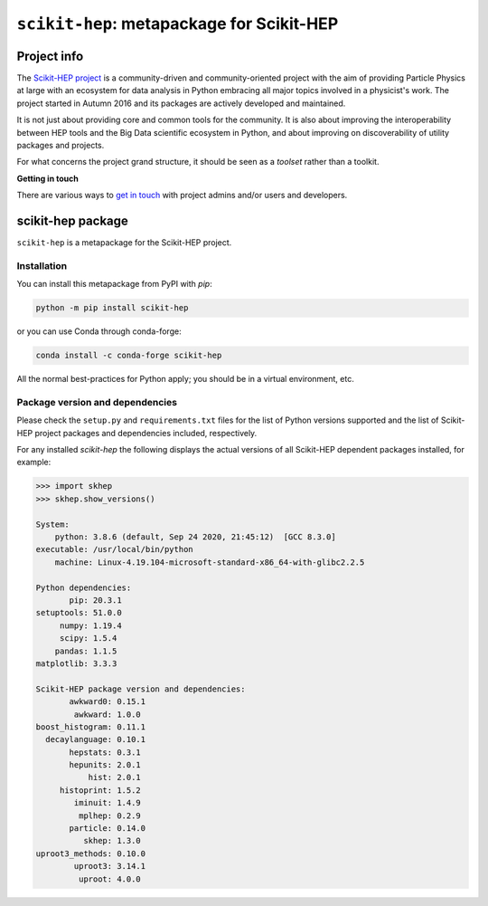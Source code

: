 
``scikit-hep``: metapackage for Scikit-HEP
==========================================

.. image:: https://scikit-hep.org/assets/images/Scikit--HEP-Project-blue.svg
   :target: https://scikit-hep.org

.. image:: https://img.shields.io/gitter/room/gitterHQ/gitter.svg
   :target: https://gitter.im/Scikit-HEP/community

.. image:: https://img.shields.io/pypi/v/scikit-hep.svg
  :target: https://pypi.python.org/pypi/scikit-hep

.. image:: https://img.shields.io/conda/vn/conda-forge/scikit-hep.svg
  :target: https://anaconda.org/conda-forge/scikit-hep

.. image:: https://zenodo.org/badge/DOI/10.5281/zenodo.1043949.svg
  :target: https://doi.org/10.5281/zenodo.1043949

.. image:: https://github.com/scikit-hep/scikit-hep/workflows/CI/badge.svg
   :target: https://github.com/scikit-hep/scikit-hep/actions?query=workflow%3ACI+branch%3Amaster

.. image:: https://coveralls.io/repos/github/scikit-hep/scikit-hep/badge.svg?branch=master
   :target: https://coveralls.io/github/scikit-hep/scikit-hep?branch=master


Project info
------------

The `Scikit-HEP project <http://scikit-hep.org/>`_ is a community-driven and community-oriented project
with the aim of providing Particle Physics at large with an ecosystem for data analysis in Python
embracing all major topics involved in a physicist's work.
The project started in Autumn 2016 and its packages are actively developed and maintained.

It is not just about providing core and common tools for the community.
It is also about improving the interoperability between HEP tools and the Big Data scientific ecosystem in Python,
and about improving on discoverability of utility packages and projects.

For what concerns the project grand structure, it should be seen as a *toolset* rather than a toolkit.

**Getting in touch**

There are various ways to
`get in touch <http://scikit-hep.org/get-in-touch.html>`_
with project admins and/or users and developers.

scikit-hep package
------------------

``scikit-hep`` is a metapackage for the Scikit-HEP project.

Installation
.............

You can install this metapackage from PyPI with `pip`:

.. code-block:: bash

   python -m pip install scikit-hep

or you can use Conda through conda-forge:

.. code-block:: bash

   conda install -c conda-forge scikit-hep

All the normal best-practices for Python apply; you should be in a virtual environment, etc.

Package version and dependencies
................................

Please check the ``setup.py`` and ``requirements.txt`` files for the list
of Python versions supported and the list of Scikit-HEP project packages
and dependencies included, respectively.

For any installed `scikit-hep` the following displays the actual versions
of all Scikit-HEP dependent packages installed, for example:

.. code-block:: python

    >>> import skhep
    >>> skhep.show_versions()

    System:
        python: 3.8.6 (default, Sep 24 2020, 21:45:12)  [GCC 8.3.0]
    executable: /usr/local/bin/python
        machine: Linux-4.19.104-microsoft-standard-x86_64-with-glibc2.2.5

    Python dependencies:
           pip: 20.3.1
    setuptools: 51.0.0
         numpy: 1.19.4
         scipy: 1.5.4
        pandas: 1.1.5
    matplotlib: 3.3.3

    Scikit-HEP package version and dependencies:
           awkward0: 0.15.1
            awkward: 1.0.0
    boost_histogram: 0.11.1
      decaylanguage: 0.10.1
           hepstats: 0.3.1
           hepunits: 2.0.1
               hist: 2.0.1
         histoprint: 1.5.2
            iminuit: 1.4.9
             mplhep: 0.2.9
           particle: 0.14.0
              skhep: 1.3.0
    uproot3_methods: 0.10.0
            uproot3: 3.14.1
             uproot: 4.0.0
